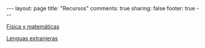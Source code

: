 #+OPTIONS: toc:t
#+BEGIN_HTML
---
layout: page
title: "Recursos"
comments: true
sharing: false
footer: true
---
#+END_HTML

[[./fismat.html][Física y matemáticas]]

[[./lenguas.html][Lenguas extranjeras]]

#+begin_html
<div id="table-of-contents">
<div id="text-table-of-contents">
<ul>
<!--
<li><a href="#sec-1"style="text-decoration:none" > Python</a></li>
<li><a href="#sec-2"style="text-decoration:none" > Gnuplot</a></li>
<li><a href="#sec-3"style="text-decoration:none" > Octave</a></li>
<li><a href="#sec-4"style="text-decoration:none" > Maxima</a></li>
<li><a href="#sec-5"style="text-decoration:none" > LaTeX</a></li>
<li><a href="#sec-6"style="text-decoration:none" > Línea de comandos</a></li>
<li><a href="#sec-7"style="text-decoration:none" > Inkscape e ipe</a></li>
<li><a href="#sec-8"style="text-decoration:none" > VPython</a></li>
-->
</ul>
</div>
</div>
#+end_html

* COMMENT
*** Python
#+begin_comment
Hoja de ayuda
Inmersion
Curso Jaume I
Google Python Course
Libros Langtangen
Notas de David
[[http://python.org.ar/pyar/AprendiendoPython|Aprendiendo Python]]
[[http://code.google.com/edu/languages/google-python-class/|Google's Python class]]
#+end_comment
*** Gnuplot
#+begin_comment
Manual
Hoja de ayuda
gnuplotting
not so faq
#+end_comment
*** Octave
#+begin_comment
Manual
Notas de Guillem Borrell
#+end_comment
*** Maxima
#+begin_comment
Manual
Notas de Woolett
#+end_comment
*** LaTeX
#+begin_comment
Wikibooks
Libro de borbon
Editor en linea
Editor de ecuaciones en linea
EqualX
TeX stack exchange
Crear sus propios paquetes
texdoc
#+end_comment
*** Línea de comandos
#+begin_comment 
Hojas de ayuda
Libro de Schotts
commandlinefu
http://www.ee.surrey.ac.uk/Teaching/Unix/
http://linuxcommand.org/
#+end_comment
*** Inkscape
Libro del otro día

*** VPython
#+begin_comment
Manual
#+end_comment

    
    
